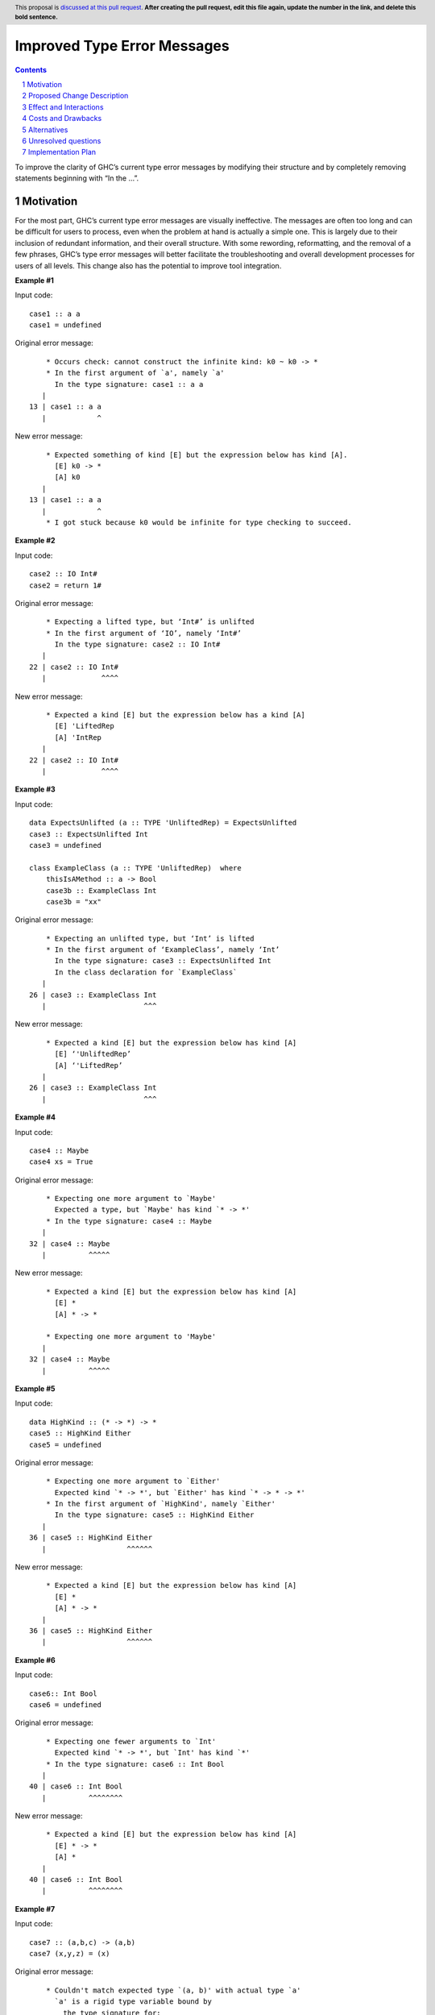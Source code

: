 Improved Type Error Messages
==================================

.. proposal-number:: 
.. trac-ticket:: 
.. implemented:: 
.. highlight:: haskell
.. header:: This proposal is `discussed at this pull request <https://github.com/ghc-proposals/ghc-proposals/pull/0>`_.
            **After creating the pull request, edit this file again, update the
            number in the link, and delete this bold sentence.**
.. sectnum::
.. contents::

To improve the clarity of GHC’s current type error messages by modifying their structure and by completely removing statements beginning with “In the …”.

Motivation
------------
For the most part, GHC’s current type error messages are visually ineffective. The messages are often too long and can be difficult for users to process, even when the problem at hand is actually a simple one. This is largely due to their inclusion of redundant information, and their overall structure. With some rewording, reformatting, and the removal of a few phrases, GHC’s type error messages will better facilitate the troubleshooting and overall development processes for users of all levels. This change also has the potential to improve tool integration.

**Example #1**

Input code:
::
 case1 :: a a
 case1 = undefined
Original error message:
::
     * Occurs check: cannot construct the infinite kind: k0 ~ k0 -> *
     * In the first argument of `a', namely `a'
       In the type signature: case1 :: a a
    |
 13 | case1 :: a a
    |            ^
New error message:
::
     * Expected something of kind [E] but the expression below has kind [A].
       [E] k0 -> *
       [A] k0
    |
 13 | case1 :: a a
    |            ^
     * I got stuck because k0 would be infinite for type checking to succeed.

**Example #2**

Input code:
::
 case2 :: IO Int#
 case2 = return 1#
Original error message:
::
     * Expecting a lifted type, but ‘Int#’ is unlifted
     * In the first argument of ‘IO’, namely ‘Int#’
       In the type signature: case2 :: IO Int#
    |
 22 | case2 :: IO Int#
    |             ^^^^
New error message:
::
     * Expected a kind [E] but the expression below has a kind [A]
       [E] 'LiftedRep
       [A] 'IntRep
    |
 22 | case2 :: IO Int#
    |             ^^^^

**Example #3**

Input code:
::
 data ExpectsUnlifted (a :: TYPE 'UnliftedRep) = ExpectsUnlifted
 case3 :: ExpectsUnlifted Int
 case3 = undefined

 class ExampleClass (a :: TYPE 'UnliftedRep)  where
     thisIsAMethod :: a -> Bool
     case3b :: ExampleClass Int
     case3b = "xx"
     
Original error message:
::
     * Expecting an unlifted type, but ‘Int’ is lifted
     * In the first argument of ‘ExampleClass’, namely ‘Int’
       In the type signature: case3 :: ExpectsUnlifted Int
       In the class declaration for `ExampleClass`
    |
 26 | case3 :: ExampleClass Int
    |                       ^^^
New error message:
::
     * Expected a kind [E] but the expression below has kind [A]
       [E] ‘'UnliftedRep’
       [A] ‘'LiftedRep’
    |
 26 | case3 :: ExampleClass Int
    |                       ^^^

**Example #4**

Input code:
::
 case4 :: Maybe
 case4 xs = True
     
Original error message:
::
     * Expecting one more argument to `Maybe'
       Expected a type, but `Maybe' has kind `* -> *'
     * In the type signature: case4 :: Maybe
    |
 32 | case4 :: Maybe
    |          ^^^^^
New error message:
::
     * Expected a kind [E] but the expression below has kind [A]
       [E] *
       [A] * -> *
     
     * Expecting one more argument to 'Maybe'
    |
 32 | case4 :: Maybe
    |          ^^^^^
     
**Example #5**

Input code:
::
 data HighKind :: (* -> *) -> *
 case5 :: HighKind Either
 case5 = undefined
     
Original error message:
::
     * Expecting one more argument to `Either'
       Expected kind `* -> *', but `Either' has kind `* -> * -> *'
     * In the first argument of `HighKind', namely `Either'
       In the type signature: case5 :: HighKind Either
    |
 36 | case5 :: HighKind Either
    |                   ^^^^^^
New error message:
::
     * Expected a kind [E] but the expression below has kind [A]
       [E] *
       [A] * -> *
    |
 36 | case5 :: HighKind Either
    |                   ^^^^^^

**Example #6**

Input code:
::
 case6:: Int Bool
 case6 = undefined
     
Original error message:
::
     * Expecting one fewer arguments to `Int'
       Expected kind `* -> *', but `Int' has kind `*'
     * In the type signature: case6 :: Int Bool
    |
 40 | case6 :: Int Bool
    |          ^^^^^^^^
New error message:
::
     * Expected a kind [E] but the expression below has kind [A]
       [E] * -> *
       [A] *
    |
 40 | case6 :: Int Bool
    |          ^^^^^^^^

**Example #7**

Input code:
::
 case7 :: (a,b,c) -> (a,b)
 case7 (x,y,z) = (x)
     
Original error message:
::
     * Couldn't match expected type `(a, b)' with actual type `a'
       `a' is a rigid type variable bound by
         the type signature for:
           case7 :: forall a b c. (a, b, c) -> (a, b)
     * In the expression: (x)
       In an equation for `case7': case7 (x, y, z) = (x)
     * Relevant bindings include
         y :: b
         x :: a
         case7 :: (a, b, c) -> (a, b)
    |
 44 | case7 (x,y,z) = (x)
    |                  ^
New error message:
::
     * Expected type [E] but the expression below has type [A]
       [E] (a, b)
       [A] a
       where `a' is a rigid type variable bound by
         the type signature for:
           case7 :: forall a b c. (a, b, c) -> (a, b)
     * Relevant bindings include
         y :: b
         x :: a
         case7 :: (a, b, c) -> (a, b)
    |
 44 | case7 (x,y,z) = (x)
    |                  ^

**Example #8**

Input code:
::
 case8 :: (a,b) -> (a,b,c)
 case8 (x,y) = (x, y,"")
     
Original error message:
::
     * Couldn't match expected type `c' with actual type `[Char]'
       `c' is a rigid type variable bound by
         the type signature for:
           case8 :: forall a b c. (a, b) -> (a, b, c)
     * In the expression: ""
       In the expression: (x, y, "")
       In an equation for `case8': case8 (x, y) = (x, y, "")
     * Relevant bindings include
         case8 :: (a, b) -> (a, b, c)
    |
 54 | case8 (x,y) = (x, y,"")
    |                     ^^
New error message:
::
     * Expected type [E] but the expression below has type [A]
       [E] c
       [A] [Char]
       where `c' is a rigid type variable bound by
         the type signature for:
           case8 :: forall a b c. (a, b) -> (a, b, c)
     * Relevant bindings include
         case8 :: (a, b) -> (a, b, c)
    |
 54 | case8 (x,y) = (x, y,"")
    |                     ^^

**Example #9**

Input code:
::
 case9 :: String -> String
 case9 xs = True
     
Original error message:
::
     * Couldn't match type `Bool' with `[Char]'
       Expected type: String
         Actual type: Bool
     * In the expression: True
       In an equation for `case9': case9 xs = True
    |
 57 | case9 xs = True
    |            ^^^^
New error message:
::
     * Expected type [E] but the expression below has type [A]
       [E] String
       [A] Bool
    |
 57 | case9 xs = True
    |            ^^^^

Proposed Change Description
-----------------------------
The implemented change would involve the following:

**1.) Removal of all context phrases beginning with “In the…”**

•   Ex. “In the expression…”, “In the equation…”, "In the argument...", "In the type signature...", "In the class declaration...", etc.

**2.) Reformatting and rewording of all statements to use tags. This is meant to unify the many different types of messages.** 

•   Ex. “Expecting an unlifted type, but ‘Int’ is lifted”

The general format would look something like this for each error message:
::
 Expected something of type [E] but the expression below has type [A].
 [E] (expected type goes here, for example: [Char])
 [A] (actual type goes here, for example: Char)

**2.) Removal of occurs check** 

•   Ex. "Occurs check: cannot construct the infinite kind: k0 ~ k0 -> *"

**Notes:**
•   Relevant bindings will be printed as usual.

•   Expression in question will still be printed as usual at the bottom of the message.


Effect and Interactions
-----------------------
The removal of the extra context phrases will significantly shorten the type error messages, making for more digestible feedback for GHC users. The new tagging format of the “expected vs. actual” phrases serves to establish a clearer distinction between the two mismatched types in question, allowing for easier debugging and tool integration. Additionally, this change will shorten the compiler code by removing several functions currently involved in the printing of the "In the..." context expressions.


Costs and Drawbacks
-------------------
If anyone finds the "In the..." context phrases helpful or in general likes the current error messages as they are, they will probably be unhappy with this change. However, I believe that this change will greatly improve the learnability of haskell for beginners, as well as the overall experience of using GHC for most users after the initial disorientation.

Alternatives
------------
GHC ticket #9173 discusses several possibilities for better type error messages. Most of the comments on this ticket mentioned simplifying the structure of the messages and rewording them to some degree, which is what this change aims to accomplish with the new tagged format and removal of repetitive statements.

Unresolved questions
--------------------
1.) Does anyone find value in the expressions proposed for removal?
2.) Are there words other than “expected” and “actual” that would be better for avoiding user confusion? 

Implementation Plan
-------------------
If approved, the change will be implemented by Nadine Adnane, a research student in Richard Eisenberg’s lab.
